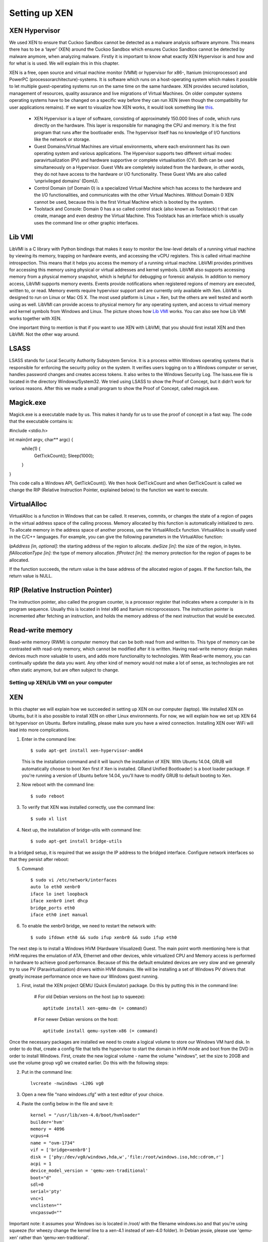 ==============
Setting up XEN
==============

XEN Hypervisor
--------------

We used XEN to ensure that Cuckoo Sandbox 
cannot be detected as a malware analysis software anymore. 
This means there has to be a ‘layer’ (XEN) around the Cuckoo Sandbox which 
ensures Cuckoo Sandbox cannot be detected by malware anymore, when analyzing malware. 
Firstly it is important to know what exactly XEN Hypervisor is and how and for what is is used. 
We will explain this in this chapter.

XEN is a free, open source and virtual machine monitor (VMM) or hypervisor for x86-, 
Itanium (microprocessor) and PowerPC (processorarchitecture)-systems. 
It is software which runs on a host-operating system which makes it possible to let multiple 
guest-operating systems run on the same time on the same hardware. 
XEN provides secured isolation, management of resources, quality assurance and 
live migrations of Virtual Machines. 
On older computer systems operating systems have to be changed on a specific way 
before they can run XEN (even though the compatibility for user applications remains). 
If we want to visualize how XEN works, it would look something like `this`_.

	* XEN Hypervisor is a layer of software, consisting of approximately 150.000 lines of code, 
	  which runs directly on the hardware. This layer is responsible for managing the CPU and memory. 
	  It is the first program that runs after the bootloader ends. 
	  The hypervisor itself has no knowledge of I/O functions like the network or storage.
	* Guest Domains/Virtual Machines are virtual environments, where each environment has its 
	  own operating system and various applications. The Hypervisor supports two different virtual modes: 
	  paravirtualization (PV) and hardware supportive or complete virtualisation (CV). 
	  Both can be used simultaneously on a Hypervisor. 
	  Guest VMs are completely isolated from the hardware, in other words, 
	  they do not have access to the hardware or I/O functionality. 
	  These Guest VMs are also called ‘unprivileged domains’ (DomU).
	* Control Domain (of Domain 0) is a specialized Virtual Machine which has access to the 
	  hardware and the I/O functionalities, and communicates with the other Virtual Machines. 
	  Without Domain 0 XEN cannot be used, because this is the first Virtual Machine which is booted 
	  by the system.
	* Toolstack and Console: Domain 0 has a so called control stack (also known as Toolstack) t
	  that can create, manage and even destroy the Virtual Machine. 
	  This Toolstack has an interface which is usually uses the command line or other graphic interfaces. 

.. _`this`: http://wiki.xen.org/wiki/Xen_Project_Software_Overview

Lib VMI
-------
LibVMI is a C library with Python bindings that makes it easy to monitor the low-level 
details of a running virtual machine by viewing its memory, trapping on hardware events, 
and accessing the vCPU registers. This is called virtual machine introspection. 
This means that it helps you access the memory of a running virtual machine. 
LibVMI provides primitives for accessing this memory using physical or virtual addresses and kernel symbols.
LibVMI also supports accessing memory from a physical memory snapshot, 
which is helpful for debugging or forensic analysis.
In addition to memory access, LibVMI supports memory events. 
Events provide notifications when registered regions of memory are executed, written to, or read. 
Memory events require hypervisor support and are currently only available with Xen. 
LibVMI is designed to run on Linux or Mac OS X. The most used platform is Linux + Xen, 
but the others are well tested and worth using as well. 
LibVMI can provide access to physical memory for any operating system, and access to virtual memory 
and kernel symbols from Windows and Linux. 
The picture shows how `Lib VMI`_ works. You can also see how Lib VMI works together with XEN.

One important thing to mention is that if you want to use XEN with LibVMI, 
that you should first install XEN and then LibVMI. Not the other way around. 

.. _`Lib VMI`: http://libvmi.com/assets/images/access.png

LSASS
-----
LSASS stands for Local Security Authority Subsystem Service. 
It is a process within Windows operating systems that is responsible for enforcing the security policy 
on the system. It verifies users logging on to a Windows computer or server, handles password changes 
and creates access tokens. It also writes to the Windows Security Log. The lsass.exe file is 
located in the directory Windows/System32.
We tried using LSASS to show the Proof of Concept, but it didn’t work for various reasons. 
After this we made a small program to show the Proof of Concept, called magick.exe.

Magick.exe
----------
Magick.exe is a executable made by us. This makes it handy for us to use the proof of concept in a fast way.
The code that the executable contains is:

#include <stdio.h>

int main(int argv, char** argc) {
	while(1) {
		GetTickCount();
		Sleep(1000);

	}

}

This code calls a Windows API, GetTickCount(). We then hook GetTickCount and when GetTickCount 
is called we change the RIP (Relative Instruction Pointer, explained below) to the function we want to execute.

VirtualAlloc
------------
VirtualAlloc is a function in Windows that can be called. It reserves, commits, or changes the state of a region 
of pages in the virtual address space of the calling process. 
Memory allocated by this function is automatically initialized to zero. 
To allocate memory in the address space of another process, use the VirtualAllocEx function. 
VirtualAlloc is usually used in the C/C++ languages. For example, you can give the following parameters in the VirtualAlloc function:

*lpAddress [in, optional]*: the starting address of the region to allocate.
*dwSize [in]*: the size of the region, in bytes.
*flAllocationType [in]*: the type of memory allocation.
*flProtect [in]*: the memory protection for the region of pages to be allocated.

If the function succeeds, the return value is the base address of the allocated region of pages. 
If the function fails, the return value is NULL.

RIP (Relative Instruction Pointer)
----------------------------------
The instruction pointer, also called the program counter, is a processor register that indicates 
where a computer is in its program sequence. 
Usually this is located in Intel x86 and Itanium microprocessors. 
The instruction pointer is incremented after fetching an instruction, and holds the memory address 
of the next instruction that would be executed.

Read-write memory
-----------------
Read-write memory (RWM) is computer memory that can be both read from and written to. 
This type of memory can be contrasted with read-only memory, which cannot be modified after it is written. 
Having read-write memory design makes devices much more valuable to users, and adds more functionality 
to technologies.
With Read-write memory, you can continually update the data you want. 
Any other kind of memory would not make a lot of sense, as technologies are not often static anymore, 
but are often subject to change.

Setting up XEN/Lib VMI on your computer
=======================================

XEN
---
In this chapter we will explain how we succeeded in setting up XEN on our computer (laptop). 
We installed XEN on Ubuntu, but it is also possible to install XEN on other Linux environments. 
For now, we will explain how we set up XEN 64 bit hypervisor on Ubuntu. 
Before installing, please make sure you have a wired connection. 
Installing XEN over WiFi will lead into more complications.

1) Enter in the command line:: 

	$ sudo apt-get install xen-hypervisor-amd64 
	
   This is the installation command and it will launch the installation of XEN. 
   With Ubuntu 14.04, GRUB will automatically choose to boot Xen first if Xen is installed. 
   GRand Unified Bootloader) is a boot loader package. 
   If you're running a version of Ubuntu before 14.04, you'll have to modify GRUB to default booting to Xen. 
   
2) Now reboot with the command line:: 
	
	$ sudo reboot
	
3) To verify that XEN was installed correctly, use the command line:: 
	
	$ sudo xl list
	
4) Next up, the installation of bridge-utils with command line:: 

	$ sudo apt-get install bridge-utils

In a bridged setup, it is required that we assign the IP address to the bridged interface. 
Configure network interfaces so that they persist after reboot:

5) Command:: 
	
	$ sudo vi /etc/network/interfaces
	auto lo eth0 xenbr0
	iface lo inet loopback
	iface xenbr0 inet dhcp
 	bridge_ports eth0
	iface eth0 inet manual
	
6) To enable the xenbr0 bridge, we need to restart the network with::

	$ sudo ifdown eth0 && sudo ifup xenbr0 && sudo ifup eth0

The next step is to install a Windows HVM (Hardware Visualized) Guest.  
The main point worth mentioning here is that HVM requires the emulation of ATA, 
Ethernet and other devices, while virtualized CPU and Memory access is performed in hardware to achieve 
good performance. Because of this the default emulated devices are very slow and we generally try 
to use PV (Paravirtualization) drivers within HVM domains. 
We will be installing a set of Windows PV drivers that greatly increase performance once we have our Windows guest running.	

1) First, install the XEN project QEMU (Quick Emulator) package. Do this by putting this in the command line:
	
	# For old Debian versions on the host (up to squeeze)::
  	 
	 aptitude install xen-qemu-dm (= command)
   
	# For newer Debian versions on the host::
  	 
	 aptitude install qemu-system-x86 (= command)
	 
Once the necessary packages are installed we need to create a logical volume to store our 
Windows VM hard disk. In order to do that, create a config file that tells the hypervisor to 
start the domain in HVM mode and boot from the DVD in order to install Windows. 
First, create the new logical volume - name the volume "windows", set the size to 20GB and 
use the volume group vg0 we created earlier. Do this with the following steps:

2) Put in the command line:: 

	lvcreate -nwindows -L20G vg0
	
3) Open a new file “nano windows.cfg” with a text editor of your choice.

4) Paste the config below in the file and save it::

	kernel = "/usr/lib/xen-4.0/boot/hvmloader"
	builder='hvm'
	memory = 4096
	vcpus=4
	name = "ovm-1734"
	vif = ['bridge=xenbr0']
	disk = ['phy:/dev/vg0/windows,hda,w','file:/root/windows.iso,hdc:cdrom,r']
	acpi = 1
	device_model_version = 'qemu-xen-traditional'
	boot="d"
	sdl=0
	serial='pty'
	vnc=1
	vnclisten=""
	vncpasswd=""
	
Important note: it assumes your Windows iso is located in /root/ with the filename windows.iso and 
that you're using squeeze (for wheezy change the kernel line to a xen-4.1 instead of xen-4.0 folder). 
In Debian jessie, please use 'qemu-xen' rather than 'qemu-xen-traditional'.

5) Once Windows is installed by formatting the disk and by following the prompts the domain will restart. 
   Don’t let it boot from the DVD, so destroy the domain with:: 
   
    xm destroy windows
   
6) Change the boot line in the config file to read boot="c"'. Restart the domain with:: 
   
    xm create windows.cfg
   
7) Reconnect to the VNC and the Installation should be finished.

Lib VMI
-------
To monitor the virtual machine that runs XEN, we are using LibVMII. 
LibVMI is a Virtual Machine Introspection which, of course,  can monitor virtual machines running on XEN. 
To install LibVMI you have to take the following steps:

1) First, download the source code from the `Lib VMI Github`_.
   Extract the .zip file in the libvmi folder.
   
2) Then enter the following commands in the command prompt::

	$ ./autogen.sh $ ./configure
	Error: aclocal not found

	$ sudo aptitude install automake autoconf
	Error: Package requirements (glib-2.0 >= 2.16) were not met

	$ sudo aptitude install libglib2.0-dev
	Error: Package requirements (check >= 0.9.4) are not met:

	$ sudo aptitude install check
	
3) After this enter the following command::

	$ make $ sudo ldconfig $ sudo make install
	
When you don’t get any more errors, then you’ll have compiled LibVMI correctly. 
Before any codes can be used, you will have to create a .conf file. 
The libvmi.conf file should look like this::

	ubuntu-hvm
	{
	sysmap = "/boot/System.map-3.13.0-24-generic";
	ostype = "Linux";
	linux_tasks = 0x270;
	linux_name = 0x4a8;
	linux_mm = 0x2a8;
	linux_pid = 0x2e4;
	linux_pgd = 0x40;
	}

“ubuntu-hvm” is the name of the virtual machine that is created.
To verify that everything was installed correctly (especially LibVMI), please put in the command line::

	xen@ubuntu:~/libvmi-0.8$ dpkg --get-selections | grep xen 
	
It should give you exactly this output::

	libc6-xen:i386                install
	libxen-4.1                    install
	libxen-dev                    install
	libxenomai-dev                install
	libxenomai1                   install
	libxenstore3.0                install
	xen-hypervisor-4.1-amd64      install
	xen-tools                     install
	xen-utils-4.1                 install
	xen-utils-common              install
	xenstore-utils                install
	xenwatch                      install

If some libraries are missing, install these libraries by putting in the command line:: 

	$ sudo apt-get install <libraryName>
 
.. _`Lib VMI Github`: https://github.com/libvmi/libvmi

Source list
=======================================
https://nl.wikipedia.org/wiki/Xen

http://wiki.xen.org/wiki/Xen_Project_Software_Overview

http://www.xenproject.org/developers/teams/hypervisor.html

https://en.wikipedia.org/wiki/Sandia_National_Laboratories 

https://github.com/libvmi/libvmi 

http://libvmi.com/ 

https://msdn.microsoft.com/en-us/library/windows/desktop/aa366887(v=vs.85).aspx

https://en.wikipedia.org/wiki/Local_Security_Authority_Subsystem_Service 

https://www.techopedia.com/definition/12283/read-write-memory-rwm 

https://en.wikipedia.org/wiki/Program_counter 

**Installation Ubuntu / XEN. One of the manuals we followed (not the WiFi network configuration)**

https://help.ubuntu.com/community/Xen

**Installation Lib VMI**

https://libvmi.wordpress.com/2015/01/23/libvmi-xen-setup/

**The libraries of this URL are needed to verify that LibVMI correctly works**

https://groups.google.com/forum/?fromgroups=#!topic/vmitools/Ql7kU2o3wM8

To install libraries you need to use the command: sudo apt-get install <libraryName>

**Installing Windows VM**

http://wiki.xenproject.org/wiki/Xen_Project_Beginners_Guide#Creating_a_Windows_HVM_.28Hardware_Virtualized.29_Guest 
